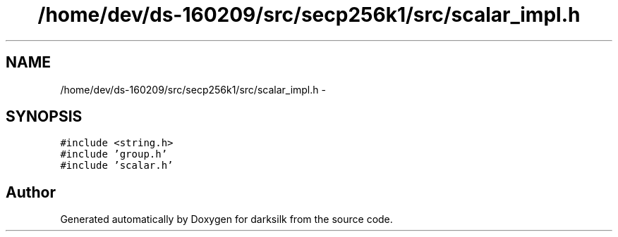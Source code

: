 .TH "/home/dev/ds-160209/src/secp256k1/src/scalar_impl.h" 3 "Wed Feb 10 2016" "Version 1.0.0.0" "darksilk" \" -*- nroff -*-
.ad l
.nh
.SH NAME
/home/dev/ds-160209/src/secp256k1/src/scalar_impl.h \- 
.SH SYNOPSIS
.br
.PP
\fC#include <string\&.h>\fP
.br
\fC#include 'group\&.h'\fP
.br
\fC#include 'scalar\&.h'\fP
.br

.SH "Author"
.PP 
Generated automatically by Doxygen for darksilk from the source code\&.
